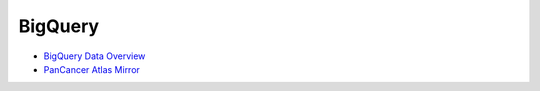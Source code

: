 ==============
BigQuery 
==============

* `BigQuery Data Overview <data/BQ_overview.html>`__
* `PanCancer Atlas Mirror <PanCancer-Atlas-Mirror.html>`__
